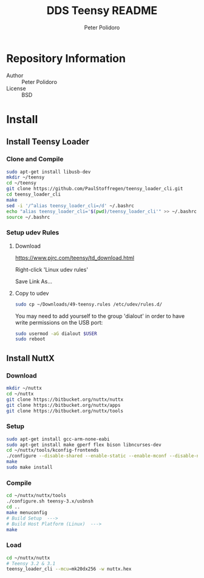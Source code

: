 #+TITLE: DDS Teensy README
#+AUTHOR: Peter Polidoro
#+EMAIL: peterpolidoro@gmail.com

* Repository Information
  - Author :: Peter Polidoro
  - License :: BSD

* Install
** Install Teensy Loader
*** Clone and Compile

    #+BEGIN_SRC sh
      sudo apt-get install libusb-dev
      mkdir ~/teensy
      cd ~/teensy
      git clone https://github.com/PaulStoffregen/teensy_loader_cli.git
      cd teensy_loader_cli
      make
      sed -i '/^alias teensy_loader_cli=/d' ~/.bashrc
      echo "alias teensy_loader_cli='$(pwd)/teensy_loader_cli'" >> ~/.bashrc
      source ~/.bashrc
    #+END_SRC

*** Setup udev Rules
**** Download

     [[https://www.pjrc.com/teensy/td_download.html]]

     Right-click 'Linux udev rules'

     Save Link As...

**** Copy to udev

     #+BEGIN_SRC sh
       sudo cp ~/Downloads/49-teensy.rules /etc/udev/rules.d/
     #+END_SRC

    You may need to add yourself to the group 'dialout' in order to have write
    permissions on the USB port:

    #+BEGIN_SRC sh
      sudo usermod -aG dialout $USER
      sudo reboot
    #+END_SRC

** Install NuttX
*** Download

    #+BEGIN_SRC sh
      mkdir ~/nuttx
      cd ~/nuttx
      git clone https://bitbucket.org/nuttx/nuttx
      git clone https://bitbucket.org/nuttx/apps
      git clone https://bitbucket.org/nuttx/tools
    #+END_SRC

*** Setup

    #+BEGIN_SRC sh
      sudo apt-get install gcc-arm-none-eabi
      sudo apt-get install make gperf flex bison libncurses-dev
      cd ~/nuttx/tools/kconfig-frontends
      ./configure --disable-shared --enable-static --enable-mconf --disable-nconf --disable-gconf --disable-qconf --disable-nconf --disable-utils
      make
      sudo make install
    #+END_SRC

*** Compile

    #+BEGIN_SRC sh
      cd ~/nuttx/nuttx/tools
      ./configure.sh teensy-3.x/usbnsh
      cd ..
      make menuconfig
      # Build Setup  --->
      # Build Host Platform (Linux)  --->
      make
    #+END_SRC

*** Load

    #+BEGIN_SRC sh
      cd ~/nuttx/nuttx
      # Teensy 3.2 & 3.1
      teensy_loader_cli --mcu=mk20dx256 -w nuttx.hex
    #+END_SRC
